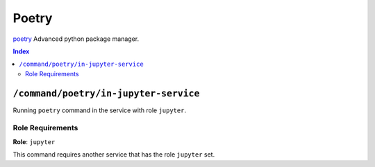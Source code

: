 Poetry
=======

`poetry`_ Advanced python package manager.

.. _`poetry`: https://python-poetry.org/docs/

..  contents:: Index
    :depth: 2

``/command/poetry/in-jupyter-service``
---------------------------------------

Running ``poetry`` command in the service with role ``jupyter``.

Role Requirements
~~~~~~~~~~~~~~~~~

**Role**: ``jupyter``

This command requires another service that has the role ``jupyter`` set.
